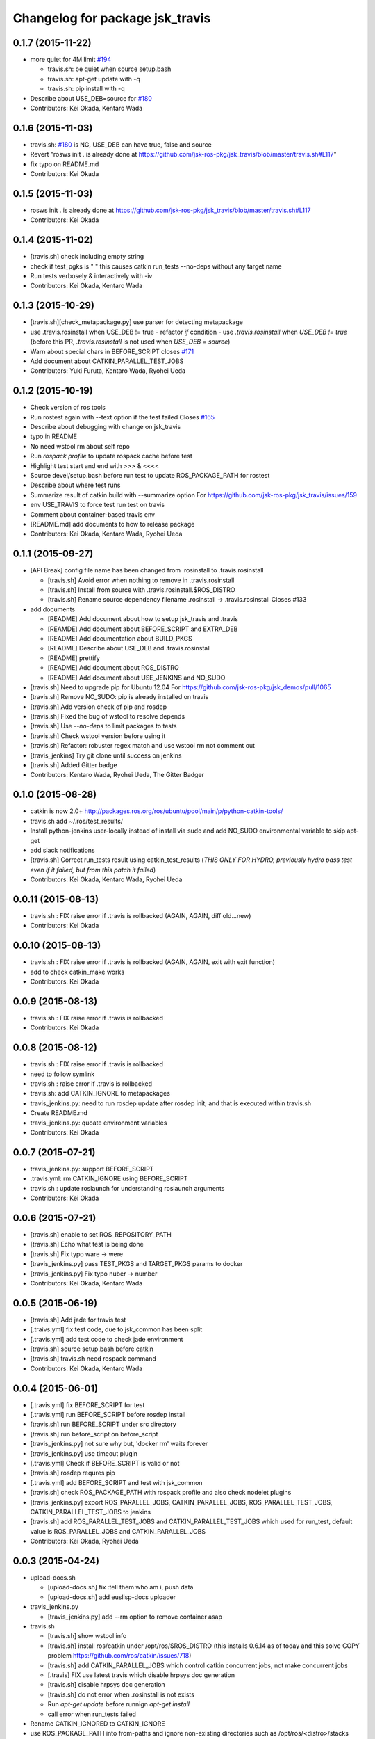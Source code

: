 ^^^^^^^^^^^^^^^^^^^^^^^^^^^^^^^^
Changelog for package jsk_travis
^^^^^^^^^^^^^^^^^^^^^^^^^^^^^^^^

0.1.7 (2015-11-22)
------------------
* more quiet for 4M limit `#194 <https://github.com/jsk-ros-pkg/jsk_travis/pull/194>`_

  * travis.sh: be quiet when source setup.bash
  * travis.sh: apt-get update with -q
  * travis.sh: pip install with -q

* Describe about USE_DEB=source for `#180 <https://github.com/jsk-ros-pkg/jsk_travis/issues/180>`_
* Contributors: Kei Okada, Kentaro Wada

0.1.6 (2015-11-03)
------------------
* travis.sh: `#180 <https://github.com/jsk-ros-pkg/jsk_travis/issues/180>`_ is NG, USE_DEB can have true, false and source
* Revert "rosws init . is already done at https://github.com/jsk-ros-pkg/jsk_travis/blob/master/travis.sh#L117"
* fix typo on README.md
* Contributors: Kei Okada

0.1.5 (2015-11-03)
------------------
* rosws init . is already done at https://github.com/jsk-ros-pkg/jsk_travis/blob/master/travis.sh#L117
* Contributors: Kei Okada

0.1.4 (2015-11-02)
------------------
* [travis.sh] check including empty string
* check if test_pgks is " " this causes catkin run_tests --no-deps without any target name
* Run tests verbosely & interactively with -iv
* Contributors: Kei Okada, Kentaro Wada

0.1.3 (2015-10-29)
------------------
* [travis.sh][check_metapackage.py] use parser for detecting metapackage
* use .travis.rosinstall when USE_DEB != true
  - refactor `if` condition
  - use `.travis.rosinstall` when `USE_DEB != true` (before this PR, `.travis.rosinstall` is not used when `USE_DEB = source`)
* Warn about special chars in BEFORE_SCRIPT closes `#171 <https://github.com/jsk-ros-pkg/jsk_travis/issues/171>`_
* Add document about CATKIN_PARALLEL_TEST_JOBS
* Contributors: Yuki Furuta, Kentaro Wada, Ryohei Ueda

0.1.2 (2015-10-19)
------------------
* Check version of ros tools
* Run rostest again with --text option if the test failed  Closes `#165 <https://github.com/jsk-ros-pkg/jsk_travis/issues/165>`_
* Describe about debugging with change on jsk_travis
* typo in README
* No need wstool rm about self repo
* Run `rospack profile` to update rospack cache before test
* Highlight test start and end with >>> & <<<<
* Source devel/setup.bash before run test to update ROS_PACKAGE_PATH for  rostest
* Describe about where test runs
* Summarize result of catkin build with --summarize option  For https://github.com/jsk-ros-pkg/jsk_travis/issues/159
* env USE_TRAVIS to force test run test on travis
* Comment about container-based travis env
* [README.md] add documents to how to release package
* Contributors: Kei Okada, Kentaro Wada, Ryohei Ueda

0.1.1 (2015-09-27)
------------------
* [API Break] config file name has been changed from .rosinstall to .travis.rosinstall

  * [travis.sh] Avoid error when nothing to remove in .travis.rosinstall
  * [travis.sh] Install from source with .travis.rosinstall.$ROS_DISTRO
  * [travis.sh] Rename source dependency filename .rosinstall -> .travis.rosinstall Closes #133

* add documents

  * [README] Add document about how to setup jsk_travis and .travis
  * [REAMDE] Add document about BEFORE_SCRIPT and EXTRA_DEB
  * [README] Add documentation about BUILD_PKGS
  * [README] Describe about USE_DEB and .travis.rosinstall
  * [README] prettify
  * [README] Add document about ROS_DISTRO
  * [README] Add document about USE_JENKINS and NO_SUDO

* [travis.sh] Need to upgrade pip for Ubuntu 12.04 For https://github.com/jsk-ros-pkg/jsk_demos/pull/1065
* [travis.sh] Remove NO_SUDO: pip is already installed on travis
* [travis.sh] Add version check of pip and rosdep
* [travis.sh] Fixed the bug of wstool to resolve depends
* [travis.sh] Use `--no-deps` to limit packages to tests
* [travis.sh] Check wstool version before using it
* [travis.sh] Refactor: robuster regex match and use wstool rm not comment out
* [travis_jenkins] Try git clone until success on jenkins
* [travis.sh] Added Gitter badge
* Contributors: Kentaro Wada, Ryohei Ueda, The Gitter Badger

0.1.0 (2015-08-28)
------------------
* catkin is now 2.0+ http://packages.ros.org/ros/ubuntu/pool/main/p/python-catkin-tools/
* travis.sh add ~/.ros/test_results/
* Install python-jenkins user-locally instead of install via sudo and add
  NO_SUDO environmental variable to skip apt-get
* add slack notifications
* [travis.sh] Correct run_tests result using catkin_test_results (*THIS ONLY FOR HYDRO, previously hydro pass test even if it failed, but from this patch it failed*)
* Contributors: Kei Okada, Kentaro Wada, Ryohei Ueda

0.0.11 (2015-08-13)
-------------------
* travis.sh : FIX raise error if .travis is rollbacked (AGAIN, AGAIN, diff old...new)
* Contributors: Kei Okada

0.0.10 (2015-08-13)
-------------------
* travis.sh : FIX raise error if .travis is rollbacked (AGAIN, AGAIN, exit with exit function)
* add to check catkin_make works
* Contributors: Kei Okada

0.0.9 (2015-08-13)
------------------
* travis.sh : FIX raise error if .travis is rollbacked
* Contributors: Kei Okada

0.0.8 (2015-08-12)
------------------
* travis.sh : FIX raise error if .travis is rollbacked
* need to follow symlink
* travis.sh : raise error if .travis is rollbacked
* travis.sh: add CATKIN_IGNORE to metapackages
* travis_jenkins.py: need to run rosdep update after rosdep init; and that is executed within travis.sh
* Create README.md
* travis_jenkins.py: quoate environment variables
* Contributors: Kei Okada

0.0.7 (2015-07-21)
------------------
* travis_jenkins.py: support BEFORE_SCRIPT
* .travis.yml: rm CATKIN_IGNORE using BEFORE_SCRIPT
* travis.sh : update roslaunch for understanding roslaunch arguments
* Contributors: Kei Okada

0.0.6 (2015-07-21)
------------------
* [travis.sh] enable to set ROS_REPOSITORY_PATH
* [travis.sh] Echo what test is being done
* [travis.sh] Fix typo ware -> were
* [travis_jenkins.py] pass TEST_PKGS and TARGET_PKGS params to docker
* [travis_jenkins.py] Fix typo nuber -> number
* Contributors: Kei Okada, Kentaro Wada

0.0.5 (2015-06-19)
------------------
* [travis.sh] Add jade for travis test
* [.traivs.yml] fix test code, due to jsk_common has been split
* [.travis.yml] add test code to check jade environment
* [travis.sh] source setup.bash before catkin
* [travis.sh] travis.sh need rospack command
* Contributors: Kei Okada, Kentaro Wada

0.0.4 (2015-06-01)
------------------
* [.travis.yml] fix BEFORE_SCRIPT for test
* [.travis.yml] run BEFORE_SCRIPT before rosdep install
* [travis.sh] run BEFORE_SCRIPT under src directory
* [travis.sh] run before_script on before_script
* [travis_jenkins.py] not sure why but, 'docker rm' waits forever
* [travis_jenkins.py] use timeout plugin
* [.travis.yml] Check if BEFORE_SCRIPT is valid or not
* [travis.sh] rosdep requres pip
* [.travis.yml] add BEFORE_SCRIPT and test with jsk_common
* [travis.sh] check ROS_PACKAGE_PATH with rospack profile and also check nodelet plugins
* [travis_jenkins.py] export ROS_PARALLEL_JOBS, CATKIN_PARALLEL_JOBS, ROS_PARALLEL_TEST_JOBS, CATKIN_PARALLEL_TEST_JOBS to jenkins
* [travis.sh] add ROS_PARALLEL_TEST_JOBS and CATKIN_PARALLEL_TEST_JOBS which used for run_test, default value is ROS_PARALLEL_JOBS and CATKIN_PARALLEL_JOBS
* Contributors: Kei Okada, Ryohei Ueda

0.0.3 (2015-04-24)
------------------

* upload-docs.sh

  * [upload-docs.sh] fix :tell them who am i, push data
  * [upload-docs.sh] add euslisp-docs uploader

* travis_jenkins.py

  * [travis_jenkins.py] add --rm option to remove container asap

* travis.sh

  * [travis.sh] show wstool info
  * [travis.sh] install ros/catkin under /opt/ros/$ROS_DISTRO (this installs 0.6.14 as of today and this solve COPY problem https://github.com/ros/catkin/issues/718)
  * [travis.sh] add CATKIN_PARALLEL_JOBS which control catkin concurrent jobs, not make concurrent jobs
  * [.travis] FIX use latest travis which disable hrpsys doc generation
  * [travis.sh] disable hrpsys doc generation
  * [travis.sh] do not error when .rosinstall is not exists
  * Run `apt-get update` before runnign `apt-get install`
  * call error when run_tests failed

* Rename CATKIN_IGNORED to CATKIN_IGNORE

* use ROS_PACKAGE_PATH into from-paths and ignore non-existing directories such as /opt/ros/<distro>/stacks

* Contributors: Kei Okada, Ryohei Ueda, Eisoku Kuroiwa

0.0.2 (2015-03-09)
------------------
* [travis.sh] add fake travis_time_start
* Contributors: Kei Okada

0.0.1 (2015-02-26)
------------------
* [travis.sh] remove MISSING-* xml files
* Add CATKIN_IGNORED and remove it on testing
* [travis.sh] do not run run_tests for each package, run everything at once
* Merge pull request #74 from k-okada/use_limit
  ignoreing MISSING test result may not ok, (it may brake your test so do not merge if you really needs this)
* [travis.sh] rename TARGET_PKG -> TARGET_PKGS
* [travis.sh] use TSET_PKGS for installed tests
* [travis.sh] igonore MISSING test is not ok, instaed we run run_tests for each package
* [travis.sh] set --limit-status to 0.001
* [travis.sh] use --limit-status-rate instead of --no-status, for travis 10min silence limit
* remove strange MISSING xmls
* Merge pull request #70 from k-okada/check_run_tests
  add test code to check catkin run_tests
* [example.test] fix to pass the test
* ues catkin_test_results to raise errors
* add test code to check catkin run_tests
* [travis.sh] user catkin_test_results with --verbose
* [travis.sh] show catkin_test_results if fail
* [travis.sh] use catkin_topological_order to find TARGET_PKG is not set
* Merge branch 'master' of https://github.com/jsk-ros-pkg/jsk_travis into add_log_dir
* [traivis_jenkins.py] add ROS_LOG_DIR
* Merge pull request #65 from k-okada/use_12_04_docker
  use hydro on jenkins
* add test to use jenkins for 12.04
* add LSB_RELEASE
* Merge pull request #63 from k-okada/enble_concurrent_build
  enbale concurrent build #61
* [travis_jenkins.py] enbale concurrent build
* Remove -l8 for jenkins testing
* Fix typo: BUILD_PKGSS -> BUILD_PKGS
* need to call rosws update for source
* [travis.sh] fix typo, wstools -> wstool
* Merge pull request #57 from k-okada/add_parallel_jobs_for_run_tests
  add ROS_PARALLEL_JOBS is not ok
* [.travis.yml] use cp for catkin build test
* catkin run_tests needs -- for --make-args
* add package.xml CMakeLists.txt
* add ROS_PARALLEL_JOBS is not ok
* Merge pull request #56 from k-okada/add_parallel_jobs_for_run_tests
  add ROS_PARALLEL_JOBS for catkin run_tests
* enable ansicolor, but stil need to install ansicolor plugin manually
* add ROS_PARALLEL_JOBS for catkin run_tests
* add -q as well as -qq
* fix syntax and add debug message for rosdep-install
* add --no-status to run_tests
* Merge branch 'master' of https://github.com/jsk-ros-pkg/jsk_travis
* [travis.sh] fix workspace for setup_upstream
* [travis.sh] wstool init for setup_upstream.sh
* [travis.sh] fix if statement
* if setup file for upstream repository is found, use then
* Merge pull request #49 from k-okada/create_new_job
  fix bugs
* for doublequote in xml
* add debug message
* jenkins usually has build_tag environment
* fix typo fnished -> finished
* BUILD_PKG ->  BUILD_PKGS
* Merge branch 'master' of http://github.com/jsk-ros-pkg/jsk_travis into create_new_job
  Conflicts:
  travis_jenkins.py
* pass BUILD_TAG
* display while waiting during queue
* Merge pull request #46 from k-okada/create_new_job
  add more tests on indigo
* use parameter to set PR number and commit tag
* remove debug code
* wait if job is already in queue
* do not run catkin
* download rosdep-install if not found
* add more tests on indigo
* add debug message
* update description
* Merge pull request #45 from jsk-ros-pkg/k-okada-patch-1
  Update travis_jenkins.py
* Update travis_jenkins.py
  fix more typo
* Merge pull request #44 from k-okada/create_new_job
  - fix build description
* fix typo
* rm with sudo
* fix build description
* fix for extra_deb
* Merge pull request #43 from k-okada/create_new_job
  crete new job on fly
* run only on master
* crete new job on fly
* Merge pull request #42 from k-okada/precise_id
  use unique id
* sleep between wait for check
* use unique id
* Merge pull request #41 from k-okada/split_init_and_open
  split Open and Instantiate
* split Open and Instantiate
* Merge pull request #40 from k-okada/clean_up
  clean up jenkins codes
* Merge branch 'master' of http://github.com/jsk-ros-pkg/jsk_travis into clean_up
  Conflicts:
  travis_jenkins.py
* Merge pull request #39 from k-okada/test_on_indigo
  add test on indigo
* clean up jenkins codes
* print info , then sleep
* add test on indigo
* Merge pull request #38 from k-okada/use_travis_build_id
  use TRAVIS_BUILD_ID for PID
* use TRAVIS_BUILD_ID for PID
* use .get to avoid key error
* Merge pull request #36 from k-okada/add_more_args
  add more args
* add more args, EXTRA_DEB, NOT_TEST_INSTALL, BUILD_PKGS
* Merge pull request #35 from k-okada/quiet
  get output console for indigo - be quiet - install pip version of python-jenkins to get console output
* be quiet
* install pip version of python-jenkins to get console output
* Merge pull request #34 from k-okada/check_pid
  pass PID and check if that job is running
* pass PID and check if that job is running
* Merge pull request #33 from k-okada/do_not_exit_rosdep_update
  do not exit if rosdep update failes
* do not raise error on rosdep update
* Merge pull request #32 from garaemon/not-test-install
  Add NOT_TEST_INSTALL to test heavy project
* Add NOT_TEST_INSTALL to test heavy project
* Merge pull request #31 from k-okada/install_latest_catkin
  install latest catkin_tools for stty error happens to test_genmsg_on_workspace
* Merge pull request #30 from garaemon/clean-build-space
  clean build space before installing
* install latest catkin_tools for stty error happens to test_genmsg_on_workspace
* clean build space before installing
* Merge pull request #29 from k-okada/fix_warning
  fix for when no value is set
* fix for when no value is set
* Merge pull request #28 from k-okada/be_quiet
  be quiet
* Merge pull request #27 from garaemon/do-not-clean-before-install
  Do not clean catkin workspace before install it
* use -qq option to install ros bases
* rosdep 0.10.31 and up support -q option
* Do not clean catkin workspace before install it
* Merge pull request #26 from garaemon/add-build-pkg
  Add $BUILD_PKGS to specify package to build
* Add $BUILD_PKGS to specify package to build
* Merge pull request #25 from garaemon/add-i-option
  Add -i option to avoid 10-minutes deaf on travis
* Add -i option to avoid 10-minutes deaf
* Merge pull request #24 from garaemon/verbose
  Add -v option to cakin build
* Add -v option to cakin build
* Merge pull request #23 from garaemon/no-status
  call catkin build with --no-status option to supress message
* call catkin build with --no-status option to supress message
* Merge pull request #22 from k-okada/use_run_tests
  use run_tests for rostest
* use run_tests for rostest
* Merge pull request #21 from k-okada/fix_catkin_test
  fix for catkin_test_results, this has to be run from catkin directory
* fix for catkin_test_results, this has to be run from catkin directory
* Merge pull request #20 from k-okada/fix_catkin_test
  use catkin build --make-args test for test, catkin test does not work wi...
* use catkin build --make-args test for test, catkin test does not work with --make-args
* remove rosbuild/rosws and use catkin build instead of catkin_make
* add TRAVIS_PULL_REQUEST
* catch error on send to jenkins
* Contributors: Kei Okada, Ryohei Ueda
